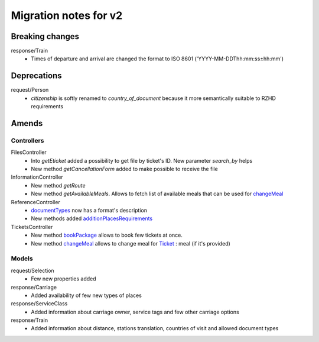 ====
Migration notes for v2
====

.. _breakingchanges:
Breaking changes
====

response/Train
  * Times of departure and arrival are changed the format to ISO 8601 ('YYYY-MM-DDThh:mm:ss±hh:mm')

.. _deprecations:
Deprecations
====

request/Person
  * *citizenship* is softly renamed to *country_of_document* because it more semantically suitable to RZHD requirements

.. _amends:
Amends
====

.. _amendscontrollers:
Controllers
----

FilesController
 * Into *getEticket* added a possibility to get file by ticket's ID. New parameter *search_by* helps
 * New method *getCancellationForm* added to make possible to receive the file

InformationController
 * New method *getRoute*
 * New method *getAvailableMeals*. Allows to fetch list of available meals that can be used for `changeMeal </Controllers/TicketsController.rst#changemeal>`_

ReferenceController
 * `documentTypes </Controllers/ReferenceController.rst#documenttypes>`_ now has a format's description
 * New methods added `additionPlacesRequirements </Controllers/ReferenceController.rst#additionplacesrequirements>`_

TicketsController
 * New method `bookPackage </Controllers/TicketsController.rst#bookpackage>`_ allows to book few tickets at once.
 * New method `changeMeal </Controllers/TicketsController.rst#changemeal>`_ allows to change meal for `Ticket </Models/response/Ticket.rst>`_ : meal (if it's provided)

.. _amendsmodels:
Models
----

request/Selection
 * Few new properties added

response/Carriage
 * Added availability of few new types of places

response/ServiceClass
 * Added information about carriage owner, service tags and few other carriage options

response/Train
 * Added information about distance, stations translation, countries of visit and allowed document types
